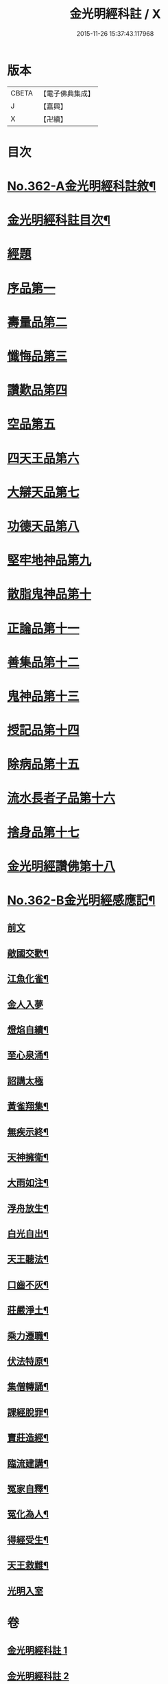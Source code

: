 #+TITLE: 金光明經科註 / X
#+DATE: 2015-11-26 15:37:43.117968
* 版本
 |     CBETA|【電子佛典集成】|
 |         J|【嘉興】    |
 |         X|【卍續】    |

* 目次
* [[file:KR6i0317_001.txt::001-0539a1][No.362-A金光明經科註敘¶]]
* [[file:KR6i0317_001.txt::0539b2][金光明經科註目次¶]]
* [[file:KR6i0317_001.txt::0539c3][經題]]
* [[file:KR6i0317_001.txt::0540b5][序品第一]]
* [[file:KR6i0317_001.txt::0543b3][壽量品第二]]
* [[file:KR6i0317_001.txt::0546b24][懺悔品第三]]
* [[file:KR6i0317_001.txt::0551b23][讚歎品第四]]
* [[file:KR6i0317_001.txt::0553b7][空品第五]]
* [[file:KR6i0317_002.txt::002-0559a3][四天王品第六]]
* [[file:KR6i0317_002.txt::0563c17][大辯天品第七]]
* [[file:KR6i0317_002.txt::0564a18][功德天品第八]]
* [[file:KR6i0317_002.txt::0564c17][堅牢地神品第九]]
* [[file:KR6i0317_003.txt::003-0565c12][散脂鬼神品第十]]
* [[file:KR6i0317_003.txt::0567a24][正論品第十一]]
* [[file:KR6i0317_003.txt::0568b10][善集品第十二]]
* [[file:KR6i0317_003.txt::0568c16][鬼神品第十三]]
* [[file:KR6i0317_003.txt::0569b23][授記品第十四]]
* [[file:KR6i0317_003.txt::0570b11][除病品第十五]]
* [[file:KR6i0317_004.txt::004-0572b11][流水長者子品第十六]]
* [[file:KR6i0317_004.txt::0574a9][捨身品第十七]]
* [[file:KR6i0317_004.txt::0575b19][金光明經讚佛第十八]]
* [[file:KR6i0317_004.txt::0578c1][No.362-B金光明經感應記¶]]
** [[file:KR6i0317_004.txt::0578c2][前文]]
** [[file:KR6i0317_004.txt::0578c9][敵國交歡¶]]
** [[file:KR6i0317_004.txt::0578c15][江魚化雀¶]]
** [[file:KR6i0317_004.txt::0578c20][金人入夢]]
** [[file:KR6i0317_004.txt::0579a7][燈焰自續¶]]
** [[file:KR6i0317_004.txt::0579a18][至心泉涌¶]]
** [[file:KR6i0317_004.txt::0579a24][詔講太極]]
** [[file:KR6i0317_004.txt::0579b5][黃雀翔集¶]]
** [[file:KR6i0317_004.txt::0579b16][無疾示終¶]]
** [[file:KR6i0317_004.txt::0579b21][天神擁衛¶]]
** [[file:KR6i0317_004.txt::0579c4][大雨如注¶]]
** [[file:KR6i0317_004.txt::0579c12][浮舟放生¶]]
** [[file:KR6i0317_004.txt::0579c19][白光自出¶]]
** [[file:KR6i0317_004.txt::0580a5][天王聽法¶]]
** [[file:KR6i0317_004.txt::0580a10][口齒不灰¶]]
** [[file:KR6i0317_004.txt::0580a14][莊嚴淨土¶]]
** [[file:KR6i0317_004.txt::0580a21][乘力遷職¶]]
** [[file:KR6i0317_004.txt::0580b8][伏法特原¶]]
** [[file:KR6i0317_004.txt::0580b13][集僧轉誦¶]]
** [[file:KR6i0317_004.txt::0580c15][課經脫罪¶]]
** [[file:KR6i0317_004.txt::0581a4][賣莊造經¶]]
** [[file:KR6i0317_004.txt::0581b7][臨流建講¶]]
** [[file:KR6i0317_004.txt::0581b14][冤家自釋¶]]
** [[file:KR6i0317_004.txt::0581c15][冤化為人¶]]
** [[file:KR6i0317_004.txt::0582a3][得經受生¶]]
** [[file:KR6i0317_004.txt::0582a13][天王救難¶]]
** [[file:KR6i0317_004.txt::0582b24][光明入室]]
* 卷
** [[file:KR6i0317_001.txt][金光明經科註 1]]
** [[file:KR6i0317_002.txt][金光明經科註 2]]
** [[file:KR6i0317_003.txt][金光明經科註 3]]
** [[file:KR6i0317_004.txt][金光明經科註 4]]
